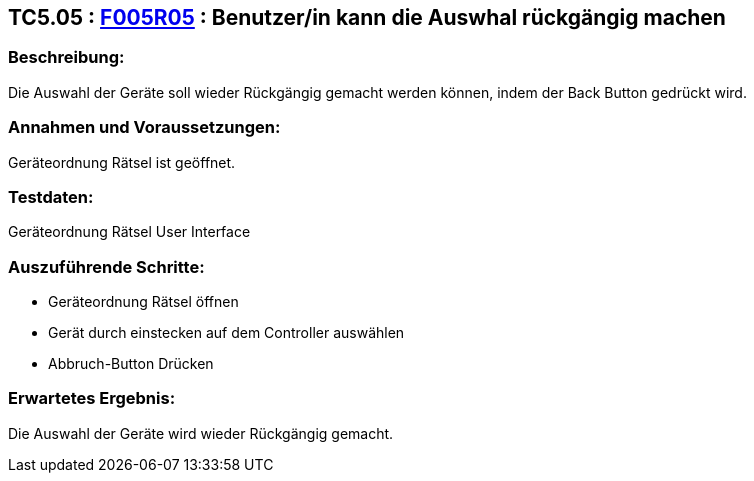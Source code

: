 == TC5.05 : https://www.cs.technik.fhnw.ch/confluence20/display/VT122202/Requirements#Requirements-F005R05[F005R05] : Benutzer/in kann die Auswhal rückgängig machen ==

=== Beschreibung: === 
Die Auswahl der Geräte soll wieder Rückgängig gemacht werden können, indem der Back Button gedrückt wird.

=== Annahmen und Voraussetzungen: === 
Geräteordnung Rätsel ist geöffnet.

=== Testdaten: ===
Geräteordnung Rätsel User Interface

=== Auszuführende Schritte: ===
    * Geräteordnung Rätsel öffnen
    * Gerät durch einstecken auf dem Controller auswählen
    * Abbruch-Button Drücken
        
=== Erwartetes Ergebnis: === 
Die Auswahl der Geräte wird wieder Rückgängig gemacht.
